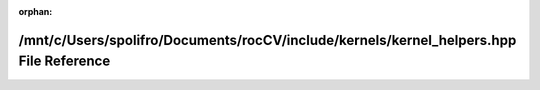 .. meta::f9edc81a247e719e0712c7d6a534a188ad6212912ee617c96b4f4d1411f8a89538bbedbf7805ac6628a1c9be46b2e7e916eb2b2699adf47de3deb94803bf3752

:orphan:

.. title:: rocCV: /mnt/c/Users/spolifro/Documents/rocCV/include/kernels/kernel_helpers.hpp File Reference

/mnt/c/Users/spolifro/Documents/rocCV/include/kernels/kernel\_helpers.hpp File Reference
========================================================================================

.. container:: doxygen-content

   
   .. raw:: html
     :file: kernel__helpers_8hpp.html
